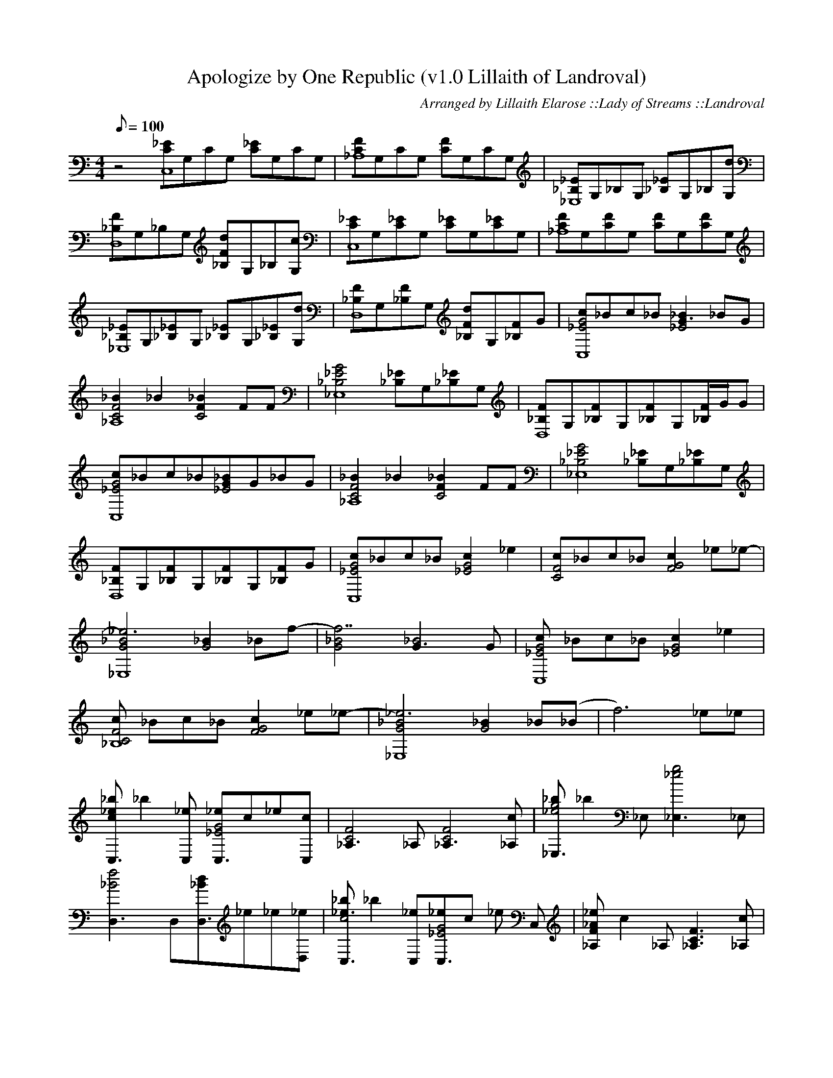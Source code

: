 X:1
T:Apologize by One Republic (v1.0 Lillaith of Landroval)
C:Arranged by Lillaith Elarose ::Lady of Streams ::Landroval
Q:1/8=100
M:4/4
K:C
Z:Page One 
z4 [_ECC,8]G,CG, [_EC]G,CG, | [FC_A,8]G,CG, [FC]G,CG, | [_E_B,_E,8]G,_B,G, [_E_B,]G,_B,[G,d] |
[F_B,D,8]G,_B,G, [F_B,d]G,_B,[G,c] | [_ECC,8]G,[_EC]G, [_EC]G,[_EC]G, | [FC_A,8]G,[FC]G, [FC]G,[FC]G, |
[_E_B,_E,8]G,[_E_B,]G, [_E_B,]G,[_E_B,][G,d] | [F_B,D,8]G,[F_B,]G, [F_B,d]G,[F_B,]G | [cG4_E4C,8]_Bc_B[_B2G3_E4]_BG |
Z:Page Two
[_B2F4C4_A,8]_B2[_B2F2C4]FF | [G4_E4_B,4_E,8] [_E_B,]G,[_E_B,]G, | [F_B,D,8]G,[F_B,]G,[F_B,]G,[F/2_B,/2]G/2G |
[cG4_E4C,8]_Bc_B[_BG_E4]G_BG | [_B2F4C4_A,8]_B2[_B2F2C4]FF | [G4_E4_B,4_E,8] [_E_B,]G,[_E_B,]G,|
[F_B,D,8]G,[F_B,]G,[F_B,]G,[F_B,]G | [cG4_E4C,8]_Bc_B[c2G4_E4]_e2 | [cF4C4]_Bc_B[c2G4F4] _e_e-|
[_e6_B4G4_E,8][_B2G4]_Bf-|[f7_B4G4][_B4G3]G | [cG4_E4C,8] _Bc_B [c2G4_E4] _e2 |
Z:Page Three
[cF4C4_B,8] _Bc_B [c2G4F4] _e_e- | [_e6_B4G4_E,8] [_B2G4] _B(_B | f6)_e_e|
[_b_e2c2C,3] _b2 [_eC,] [_eG4_E4C,3]c_e[cC,] | [F4C4_A,3]_A,[F4C4_A,3] [c_A,] | [_bg4_e4_E,3]_b2 _E,[g4_e4_E,3]_E, |
[f4_B4D,3]D,[d_BD,3]_e_e[_eD,] | [_b_e3c4C,3]_b2[_eC,][_eG4_E4C,3]c _e C, | [_e_AF_A,]c2_A,[F3C3_A,3] [c_A,]|
[_bg4_e4_E,3]_b2 _E,[_e4_b4_E,3] [d_E,] | [d4_b4F4D,3] D, [d3_b3F3D,3] [_eD,] | [_e4c4g4C,3] C, [_e4c4g4C,3] C, | 
[f2c2g2_A,2]c_A,[f2c2g2_A,2]c_A, |
Z:Page Four
[g2_B2G2_E,2]_B_E,[g2_B2G2_E,2]_B[d_E,] | [_B3F3D,3] D, [d3_B3F3D,3] [GD,] | [cG4_E4C,3] _B c [_BC,] [_BG_E4C,] G_B[GC,] |
[_BF4C4_A,3] G _B [G_A,] [_B2F2C2_A,2] F[F_A,] | [G3_E3_B,3_A,3] _E, [_e3_B3G3_E,3] _E, | [d3_B3F3D,3] D, [_B3F3D3D,3] [_BD,] |
[cG4_E4C,3] _B c [_BC,] [c2_B2_E2C,2] c[_BC,] | [_B3F3C3_A,3] [G/2_A,]G/2 [_B2F2C2_A,2] F[F_A,] | [G3_E3_B,3_E,3] _E, [G3_E3_b,3_E,3] [_B_A,] |
[_B3F3D3D,3][cD,][cFDD,]_B2[cD,] | [cG_EC,]_Bc[_BC,][c2G2_E2C,2] _eC, | [f3c3G3_A,3][c_A,][_BG_E_A,]c _e2_A, |
Z:Page Five
[_e3_B3G3_E,3] _E, [_e_BG_E,] _B_B[f_E,] | [f3_B3G3D,3][gD,][g3d3_B3D,3] D, | [cG_EC,]_Bc[_BC,][c2G2_E2C,2]_eC, |
[cFC_A,]_Bc[_B_A,][c2_A2F2_A,2]_e[_e_A,] | [_B3G3_E,3]_E,[_B2G2_E,2]_Bf | [_BGD,]f2f2g2_e |
[_b_e2c2C,3] _b2 [_eC,] [_eG4_E4C,3]c_e[cC,] | [F4C4_A,3]_A,[F4C4_A,3] [c_A,] | [_bg4_e4_E,3]_b2 _E,[g4_e4_E,3]_E, |
[f4_B4D,3]D,[d_BD,3]_e_e[_eD,] | [_b_e3c4C,3]_b2[_eC,][_eG4_E4C,3]c _e C, | [_e_AF_A,]c2_A,[F3C3_A,3] [c_A,]|
Z:Page Six
[_bg_e_E,]_b2 _E,[g3_e3_E,3]_E, | [_b3f3d3D,3] D, [f2d2_B2D,]g[gD,] | [g3_e3c3C,3]C,[_e2c2C,2]g[fC,] | [_e3c3F3_A,3]_A,[_e3c3F3_A,3]_A, |
[d3_B3G3_E,3]_E,[F2_B,2G,2_E,2] _E[d_BF_E,] | [d3_B3F3D,3]D,[d3B3F3D,3][cD,] | [c3G3_E3C,3] C,[c3G3_E3C,3]C,|[G3_E3C3_A,3]_A,[c3G3F3_A,3]_A,|
[_B3G3_E3_E,3]_E,[_e3_B3G3_E,3][d_BF_E,] | [d3_B3F3D,3]D,[d3_B3F3D,3][cGFD,] | z7_e | [_b_ec3C,3]_b2[_eC,][_ecGC,]c_e[cC,]|
[c3F3C3_A,3]_A,[F2C2_A,2]c[c_A,] | [_bg_e_E,]_b2_A,[g3_e3_E,3][_E,] | [_b3f3d3D,3]D,[_bd_BD,]_e_e[_eD,] | [_b_ecC,]_b2[_eC,][_ecGC,]c_eC, |
Z:Page Seven
[_e_AF_A,]c2_A,[F3C3_A,3][c_A,] | [_bg_e_E,]_b2_E,[g3_e3_E,3]_E, | [f3d3D,3]D,[d_BD,]_e_e[_eD,] |
[_b_ecC,]_b2[_eC,][_ecGC,]c_e[fC,] | [f3c3G3_A,3]_A,[c2G2_A,2]f[g_A,] | [_e3_B3_E,3]_E,[_e3_B3_E,3]_E, | 
[f3_B3G3D,3]D,[f_BGD,]_e_e[_eD,] | [_b_ecC,]_b2[_eC,][_ecGC,]c_e[fC,] | [c3G3_A,3]_A,[c2G2_A,2]_e[g_A,] | [_e3_B3_E,3]_E,[_e3_B3_E,3]_E, |
[f3_B3G3D,3]D,[_B3G3D,3][_BD,] | [cG_EC,]_Bc_B_B2_BG | [_B2G2F2_A,2]_B2_e2GG | [G8_E8_B,8G,8_E,8] |]